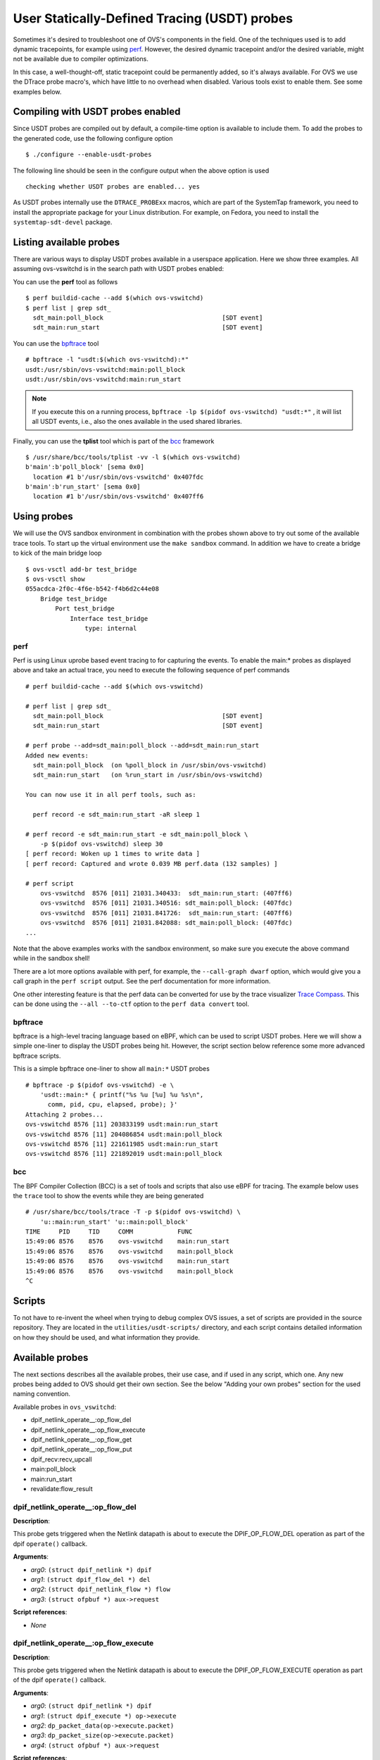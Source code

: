 ..
      Licensed under the Apache License, Version 2.0 (the "License"); you may
      not use this file except in compliance with the License. You may obtain
      a copy of the License at

          http://www.apache.org/licenses/LICENSE-2.0

      Unless required by applicable law or agreed to in writing, software
      distributed under the License is distributed on an "AS IS" BASIS, WITHOUT
      WARRANTIES OR CONDITIONS OF ANY KIND, either express or implied. See the
      License for the specific language governing permissions and limitations
      under the License.

      Convention for heading levels in Open vSwitch documentation:

      =======  Heading 0 (reserved for the title in a document)
      -------  Heading 1
      ~~~~~~~  Heading 2
      +++++++  Heading 3
      '''''''  Heading 4

      Avoid deeper levels because they do not render well.

=============================================
User Statically-Defined Tracing (USDT) probes
=============================================

Sometimes it's desired to troubleshoot one of OVS's components in the field.
One of the techniques used is to add dynamic tracepoints, for example using
perf_. However, the desired dynamic tracepoint and/or the desired variable,
might not be available due to compiler optimizations.

In this case, a well-thought-off, static tracepoint could be permanently added,
so it's always available. For OVS we use the DTrace probe macro's, which have
little to no overhead when disabled. Various tools exist to enable them. See
some examples below.


Compiling with USDT probes enabled
----------------------------------

Since USDT probes are compiled out by default, a compile-time option is
available to include them. To add the probes to the generated code, use the
following configure option ::

    $ ./configure --enable-usdt-probes

The following line should be seen in the configure output when the above option
is used ::

    checking whether USDT probes are enabled... yes

As USDT probes internally use the ``DTRACE_PROBExx`` macros, which are part of
the SystemTap framework, you need to install the appropriate package for your
Linux distribution. For example, on Fedora, you need to install the
``systemtap-sdt-devel`` package.


Listing available probes
------------------------

There are various ways to display USDT probes available in a userspace
application. Here we show three examples. All assuming ovs-vswitchd is in the
search path with USDT probes enabled:

You can use the **perf** tool as follows ::

    $ perf buildid-cache --add $(which ovs-vswitchd)
    $ perf list | grep sdt_
      sdt_main:poll_block                                [SDT event]
      sdt_main:run_start                                 [SDT event]

You can use the bpftrace_ tool ::

    # bpftrace -l "usdt:$(which ovs-vswitchd):*"
    usdt:/usr/sbin/ovs-vswitchd:main:poll_block
    usdt:/usr/sbin/ovs-vswitchd:main:run_start

.. note::

   If you execute this on a running process,
   ``bpftrace -lp $(pidof ovs-vswitchd) "usdt:*"`` , it will list all USDT
   events, i.e., also the ones available in the used shared libraries.

Finally, you can use the **tplist** tool which is part of the bcc_ framework ::

    $ /usr/share/bcc/tools/tplist -vv -l $(which ovs-vswitchd)
    b'main':b'poll_block' [sema 0x0]
      location #1 b'/usr/sbin/ovs-vswitchd' 0x407fdc
    b'main':b'run_start' [sema 0x0]
      location #1 b'/usr/sbin/ovs-vswitchd' 0x407ff6


Using probes
------------

We will use the OVS sandbox environment in combination with the probes shown
above to try out some of the available trace tools. To start up the virtual
environment use the ``make sandbox`` command. In addition we have to create
a bridge to kick of the main bridge loop ::

    $ ovs-vsctl add-br test_bridge
    $ ovs-vsctl show
    055acdca-2f0c-4f6e-b542-f4b6d2c44e08
        Bridge test_bridge
            Port test_bridge
                Interface test_bridge
                    type: internal

perf
~~~~

Perf is using Linux uprobe based event tracing to for capturing the events.
To enable the main:\* probes as displayed above and take an actual trace, you
need to execute the following sequence of perf commands ::

    # perf buildid-cache --add $(which ovs-vswitchd)

    # perf list | grep sdt_
      sdt_main:poll_block                                [SDT event]
      sdt_main:run_start                                 [SDT event]

    # perf probe --add=sdt_main:poll_block --add=sdt_main:run_start
    Added new events:
      sdt_main:poll_block  (on %poll_block in /usr/sbin/ovs-vswitchd)
      sdt_main:run_start   (on %run_start in /usr/sbin/ovs-vswitchd)

    You can now use it in all perf tools, such as:

      perf record -e sdt_main:run_start -aR sleep 1

    # perf record -e sdt_main:run_start -e sdt_main:poll_block \
        -p $(pidof ovs-vswitchd) sleep 30
    [ perf record: Woken up 1 times to write data ]
    [ perf record: Captured and wrote 0.039 MB perf.data (132 samples) ]

    # perf script
        ovs-vswitchd  8576 [011] 21031.340433:  sdt_main:run_start: (407ff6)
        ovs-vswitchd  8576 [011] 21031.340516: sdt_main:poll_block: (407fdc)
        ovs-vswitchd  8576 [011] 21031.841726:  sdt_main:run_start: (407ff6)
        ovs-vswitchd  8576 [011] 21031.842088: sdt_main:poll_block: (407fdc)
    ...

Note that the above examples works with the sandbox environment, so make sure
you execute the above command while in the sandbox shell!

There are a lot more options available with perf, for example, the
``--call-graph dwarf`` option, which would give you a call graph in the
``perf script`` output. See the perf documentation for more information.

One other interesting feature is that the perf data can be converted for use
by the trace visualizer `Trace Compass`_. This can be done using the
``--all --to-ctf`` option to the ``perf data convert`` tool.


bpftrace
~~~~~~~~

bpftrace is a high-level tracing language based on eBPF, which can be used to
script USDT probes. Here we will show a simple one-liner to display the
USDT probes being hit. However, the script section below reference some more
advanced bpftrace scripts.

This is a simple bpftrace one-liner to show all ``main:*`` USDT probes ::

    # bpftrace -p $(pidof ovs-vswitchd) -e \
        'usdt::main:* { printf("%s %u [%u] %u %s\n",
          comm, pid, cpu, elapsed, probe); }'
    Attaching 2 probes...
    ovs-vswitchd 8576 [11] 203833199 usdt:main:run_start
    ovs-vswitchd 8576 [11] 204086854 usdt:main:poll_block
    ovs-vswitchd 8576 [11] 221611985 usdt:main:run_start
    ovs-vswitchd 8576 [11] 221892019 usdt:main:poll_block


bcc
~~~

The BPF Compiler Collection (BCC) is a set of tools and scripts that also use
eBPF for tracing. The example below uses the ``trace`` tool to show the events
while they are being generated ::

    # /usr/share/bcc/tools/trace -T -p $(pidof ovs-vswitchd) \
        'u::main:run_start' 'u::main:poll_block'
    TIME     PID     TID     COMM            FUNC
    15:49:06 8576    8576    ovs-vswitchd    main:run_start
    15:49:06 8576    8576    ovs-vswitchd    main:poll_block
    15:49:06 8576    8576    ovs-vswitchd    main:run_start
    15:49:06 8576    8576    ovs-vswitchd    main:poll_block
    ^C


Scripts
-------
To not have to re-invent the wheel when trying to debug complex OVS issues, a
set of scripts are provided in the source repository. They are located in the
``utilities/usdt-scripts/`` directory, and each script contains detailed
information on how they should be used, and what information they provide.


Available probes
----------------
The next sections describes all the available probes, their use case, and if
used in any script, which one. Any new probes being added to OVS should get
their own section. See the below "Adding your own probes" section for the
used naming convention.

Available probes in ``ovs_vswitchd``:

- dpif_netlink_operate\_\_:op_flow_del
- dpif_netlink_operate\_\_:op_flow_execute
- dpif_netlink_operate\_\_:op_flow_get
- dpif_netlink_operate\_\_:op_flow_put
- dpif_recv:recv_upcall
- main:poll_block
- main:run_start
- revalidate:flow_result


dpif_netlink_operate\_\_:op_flow_del
~~~~~~~~~~~~~~~~~~~~~~~~~~~~~~~~~~~~

**Description**:

This probe gets triggered when the Netlink datapath is about to execute the
DPIF_OP_FLOW_DEL operation as part of the dpif ``operate()`` callback.

**Arguments**:

- *arg0*: ``(struct dpif_netlink *) dpif``
- *arg1*: ``(struct dpif_flow_del *) del``
- *arg2*: ``(struct dpif_netlink_flow *) flow``
- *arg3*: ``(struct ofpbuf *) aux->request``

**Script references**:

- *None*


dpif_netlink_operate\_\_:op_flow_execute
~~~~~~~~~~~~~~~~~~~~~~~~~~~~~~~~~~~~~~~~

**Description**:

This probe gets triggered when the Netlink datapath is about to execute the
DPIF_OP_FLOW_EXECUTE operation as part of the dpif ``operate()`` callback.

**Arguments**:

- *arg0*: ``(struct dpif_netlink *) dpif``
- *arg1*: ``(struct dpif_execute *) op->execute``
- *arg2*: ``dp_packet_data(op->execute.packet)``
- *arg3*: ``dp_packet_size(op->execute.packet)``
- *arg4*: ``(struct ofpbuf *) aux->request``

**Script references**:

- ``utilities/usdt-scripts/upcall_cost.py``


dpif_netlink_operate\_\_:op_flow_get
~~~~~~~~~~~~~~~~~~~~~~~~~~~~~~~~~~~~

**Description**:

This probe gets triggered when the Netlink datapath is about to execute the
DPIF_OP_FLOW_GET operation as part of the dpif ``operate()`` callback.

**Arguments**:

- *arg0*: ``(struct dpif_netlink *) dpif``
- *arg1*: ``(struct dpif_flow_get *) get``
- *arg2*: ``(struct dpif_netlink_flow *) flow``
- *arg3*: ``(struct ofpbuf *) aux->request``

**Script references**:

- *None*


dpif_netlink_operate\_\_:op_flow_put
~~~~~~~~~~~~~~~~~~~~~~~~~~~~~~~~~~~~

**Description**:

This probe gets triggered when the Netlink datapath is about to execute the
DPIF_OP_FLOW_PUT operation as part of the dpif ``operate()`` callback.

**Arguments**:

- *arg0*: ``(struct dpif_netlink *) dpif``
- *arg1*: ``(struct dpif_flow_put *) put``
- *arg2*: ``(struct dpif_netlink_flow *) flow``
- *arg3*: ``(struct ofpbuf *) aux->request``

**Script references**:

- ``utilities/usdt-scripts/filter_probe.py``
- ``utilities/usdt-scripts/upcall_cost.py``


probe dpif_recv:recv_upcall
~~~~~~~~~~~~~~~~~~~~~~~~~~~

**Description**:

This probe gets triggered when the datapath independent layer gets notified
that a packet needs to be processed by userspace. This allows the probe to
intercept all packets sent by the kernel to ``ovs-vswitchd``. The
``upcall_monitor.py`` script uses this probe to display and capture all packets
sent to ``ovs-vswitchd``.

**Arguments**:

- *arg0*: ``(struct dpif *)->full_name``
- *arg1*: ``(struct dpif_upcall *)->type``
- *arg2*: ``dp_packet_data((struct dpif_upcall *)->packet)``
- *arg3*: ``dp_packet_size((struct dpif_upcall *)->packet)``
- *arg4*: ``(struct dpif_upcall *)->key``
- *arg5*: ``(struct dpif_upcall *)->key_len``

**Script references**:

- ``utilities/usdt-scripts/upcall_cost.py``
- ``utilities/usdt-scripts/upcall_monitor.py``


probe main:run_start
~~~~~~~~~~~~~~~~~~~~

**Description**:
The ovs-vswitchd's main process contains a loop that runs every time some work
needs to be done. This probe gets triggered every time the loop starts from the
beginning. See also the ``main:poll_block`` probe below.

**Arguments**:

*None*

**Script references**:

- ``utilities/usdt-scripts/bridge_loop.bt``


probe main:poll_block
~~~~~~~~~~~~~~~~~~~~~

**Description**:
The ovs-vswitchd's main process contains a loop that runs every time some work
needs to be done. This probe gets triggered every time the loop is done, and
it's about to wait for being re-started by a poll_block() call returning.
See also the ``main:run_start`` probe above.

**Arguments**:

*None*

**Script references**:

- ``utilities/usdt-scripts/bridge_loop.bt``

probe revalidate:flow_result
~~~~~~~~~~~~~~~~~~~~~~~~~~~~~

**Description**:
This probe is triggered when the revalidator decides whether or not to
revalidate a flow. ``reason`` is an enum that denotes that either the flow
is being kept, or the reason why the flow is being deleted. The
``filter_probe.py`` script uses this probe to notify users when flows
matching user-provided criteria are deleted.

**Arguments**:

- *arg0*: ``(enum flow_del_reason) reason``
- *arg1*: ``(struct udpif *) udpif``
- *arg2*: ``(struct udpif_key *) ukey``

**Script references**:

- ``utilities/usdt-scripts/filter_probe.py``

Adding your own probes
----------------------

Adding your own probes is as simple as adding the ``OVS_USDT_PROBE()`` macro
to the code. It's similar to the ``DTRACE_PROBExx`` macro's with the difference
that it does automatically determine the number of optional arguments.

The macro requires at least two arguments. The first one being the *provider*,
and the second one being the *name*. To keep some consistency with the probe
naming, please use the following convention. The *provider* should be the
function name, and the *name* should be the name of the tracepoint. If you do
function entry and exit like probes, please use ``entry`` and ``exit``.

If, for some reason, you do not like to use the function name as a *provider*,
please prefix it with ``__``, so we know it's not a function name.

The remaining parameters, up to 10, can be variables, pointers, etc., that
might be of interest to capture at this point in the code. Note that the
provided variables can cause the compiler to be less effective in optimizing.



.. _perf : https://developers.redhat.com/blog/2020/05/29/debugging-vhost-user-tx-contention-in-open-vswitch#
.. _bpftrace : https://github.com/iovisor/bpftrace
.. _bcc : https://github.com/iovisor/bcc
.. _Trace Compass : https://www.eclipse.org/tracecompass/
